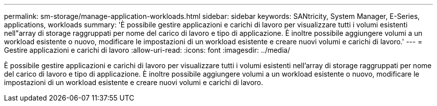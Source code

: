 ---
permalink: sm-storage/manage-application-workloads.html 
sidebar: sidebar 
keywords: SANtricity, System Manager, E-Series, applications, workloads 
summary: 'È possibile gestire applicazioni e carichi di lavoro per visualizzare tutti i volumi esistenti nell"array di storage raggruppati per nome del carico di lavoro e tipo di applicazione. È inoltre possibile aggiungere volumi a un workload esistente o nuovo, modificare le impostazioni di un workload esistente e creare nuovi volumi e carichi di lavoro.' 
---
= Gestire applicazioni e carichi di lavoro
:allow-uri-read: 
:icons: font
:imagesdir: ../media/


[role="lead"]
È possibile gestire applicazioni e carichi di lavoro per visualizzare tutti i volumi esistenti nell'array di storage raggruppati per nome del carico di lavoro e tipo di applicazione. È inoltre possibile aggiungere volumi a un workload esistente o nuovo, modificare le impostazioni di un workload esistente e creare nuovi volumi e carichi di lavoro.
